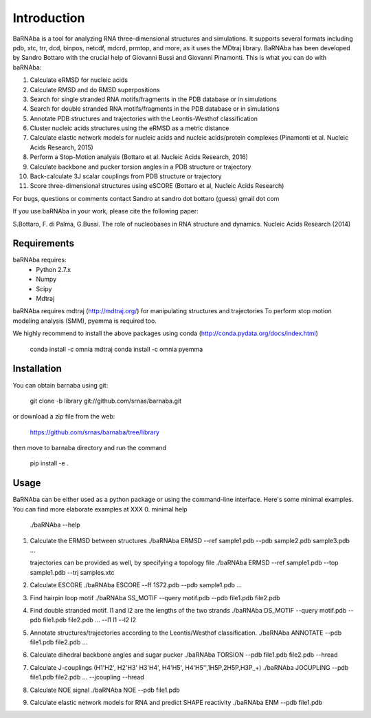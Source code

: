 
Introduction
============

BaRNAba is a tool for analyzing RNA three-dimensional structures and simulations. It supports several formats including pdb, xtc, trr, dcd, binpos, netcdf, mdcrd, prmtop, and more, as it uses the MDtraj library.
BaRNAba has been developed by Sandro Bottaro with the crucial help of Giovanni Bussi and Giovanni Pinamonti.
This is what you can do with baRNAba:

1. Calculate eRMSD for nucleic acids
2. Calculate RMSD and do RMSD superpositions
3. Search for single stranded RNA motifs/fragments in the PDB database or in simulations
4. Search for double stranded RNA motifs/fragments in the PDB database or in simulations
5. Annotate PDB structures and trajectories with the Leontis-Westhof classification
6. Cluster nucleic acids structures using the eRMSD as a metric distance
7. Calculate elastic network models for nucleic acids and nucleic acids/protein complexes (Pinamonti et al. Nucleic Acids Research, 2015)
8. Perform a Stop-Motion analysis (Bottaro et al. Nucleic Acids Research, 2016)
9. Calculate backbone and pucker torsion angles in a PDB structure or trajectory
10. Back-calculate 3J scalar couplings from PDB structure or trajectory
11. Score three-dimensional structures using eSCORE (Bottaro et al, Nucleic Acids Research)

For bugs, questions or comments contact Sandro at sandro dot bottaro (guess) gmail dot com

If you use baRNAba in your work,  please cite the following paper:

S.Bottaro, F. di Palma, G.Bussi. The role of nucleobases 
in RNA structure and dynamics.  Nucleic Acids Research (2014)

Requirements
-------------
baRNAba requires:
   - Python 2.7.x
   - Numpy
   - Scipy
   - Mdtraj
     
baRNAba requires mdtraj (http://mdtraj.org/) for manipulating structures and trajectories
To perform stop motion modeling analysis (SMM), pyemma is required too.

We highly recommend to install the above packages using conda (http://conda.pydata.org/docs/index.html)

  conda install -c omnia mdtraj
  conda install -c omnia pyemma

Installation
-------------
You can obtain barnaba using git:

    git clone -b library git://github.com/srnas/barnaba.git

or download a zip file from the web:

   https://github.com/srnas/barnaba/tree/library

then move to barnaba directory and run the command

   pip install -e .


Usage
------------
BaRNAba can be either used as a python package or using the command-line interface.
Here's some minimal examples. You can find more elaborate examples at XXX
0.  minimal help
    ./baRNAba --help 

1. Calculate the ERMSD between structures
   ./baRNAba ERMSD --ref sample1.pdb --pdb sample2.pdb sample3.pdb ...
   
   trajectories can be provided as well, by specifying a topology file
   ./baRNAba ERMSD --ref sample1.pdb --top sample1.pdb --trj samples.xtc 

2. Calculate ESCORE
   ./baRNAba ESCORE --ff 1S72.pdb --pdb sample1.pdb ...

3. Find hairpin loop motif
   ./baRNAba SS_MOTIF --query motif.pdb --pdb file1.pdb file2.pdb 

4. Find double stranded motif. l1 and l2 are the lengths of the two strands
   ./baRNAba DS_MOTIF --query motif.pdb --pdb file1.pdb file2.pdb ... --l1 l1 --l2 l2

5. Annotate structures/trajectories according to the Leontis/Westhof classification.  
   ./baRNAba ANNOTATE --pdb file1.pdb file2.pdb ...

6. Calculate dihedral backbone angles and sugar pucker
   ./baRNAba TORSION --pdb file1.pdb file2.pdb --hread 

7. Calculate J-couplings (H1'H2', H2'H3' H3'H4', H4'H5', H4'H5'',1H5P,2H5P,H3P_+)
   ./baRNAba JOCUPLING --pdb file1.pdb file2.pdb ... --jcoupling --hread 

8. Calculate NOE signal
   ./baRNAba NOE --pdb file1.pdb 

9. Calculate elastic network models for RNA and predict SHAPE reactivity 
   ./baRNAba ENM --pdb file1.pdb 













